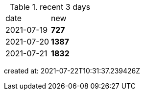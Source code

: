 
.recent 3 days
|===

|date|new


^|2021-07-19
>s|727


^|2021-07-20
>s|1387


^|2021-07-21
>s|1832


|===

created at: 2021-07-22T10:31:37.239426Z
